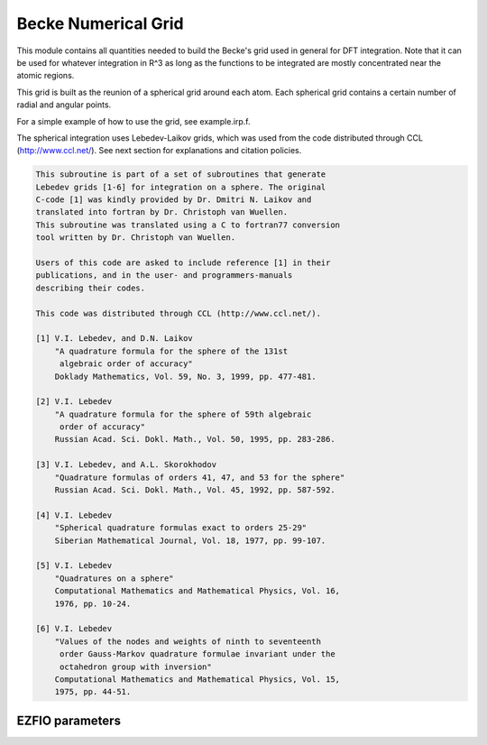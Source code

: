 .. _becke_numerical_grid:

.. program:: becke_numerical_grid

.. default-role:: option

====================
Becke Numerical Grid
====================

This module contains all quantities needed to build the Becke's grid used in general for DFT integration. Note that it can be used for whatever integration in R^3 as long as the functions to be integrated are mostly concentrated near the atomic regions. 

This grid is built as the reunion of a spherical grid around each atom. Each spherical grid contains a certain number of radial and angular points. 

For a simple example of how to use the grid, see example.irp.f. 

The spherical integration uses Lebedev-Laikov grids, which was used from the code distributed through CCL (http://www.ccl.net/). 
See next section for explanations and citation policies. 

.. code-block:: text

       This subroutine is part of a set of subroutines that generate
       Lebedev grids [1-6] for integration on a sphere. The original 
       C-code [1] was kindly provided by Dr. Dmitri N. Laikov and 
       translated into fortran by Dr. Christoph van Wuellen.
       This subroutine was translated using a C to fortran77 conversion
       tool written by Dr. Christoph van Wuellen.
    
       Users of this code are asked to include reference [1] in their
       publications, and in the user- and programmers-manuals 
       describing their codes.
    
       This code was distributed through CCL (http://www.ccl.net/).
    
       [1] V.I. Lebedev, and D.N. Laikov
           "A quadrature formula for the sphere of the 131st
            algebraic order of accuracy"
           Doklady Mathematics, Vol. 59, No. 3, 1999, pp. 477-481.
    
       [2] V.I. Lebedev
           "A quadrature formula for the sphere of 59th algebraic
            order of accuracy"
           Russian Acad. Sci. Dokl. Math., Vol. 50, 1995, pp. 283-286. 
    
       [3] V.I. Lebedev, and A.L. Skorokhodov
           "Quadrature formulas of orders 41, 47, and 53 for the sphere"
           Russian Acad. Sci. Dokl. Math., Vol. 45, 1992, pp. 587-592. 
    
       [4] V.I. Lebedev
           "Spherical quadrature formulas exact to orders 25-29"
           Siberian Mathematical Journal, Vol. 18, 1977, pp. 99-107. 
    
       [5] V.I. Lebedev
           "Quadratures on a sphere"
           Computational Mathematics and Mathematical Physics, Vol. 16,
           1976, pp. 10-24. 
    
       [6] V.I. Lebedev
           "Values of the nodes and weights of ninth to seventeenth 
            order Gauss-Markov quadrature formulae invariant under the
            octahedron group with inversion"
           Computational Mathematics and Mathematical Physics, Vol. 15,
           1975, pp. 44-51.
    




EZFIO parameters
----------------

.. option:: n_points_integration_angular

    Number of angular points per atom for 3d numerical integration, needed for DFT for example [ 50 | 74 | 266 | 590 | 1202 | 2030 | 5810 ]

    Default: 590

.. option:: n_points_radial_grid

    Number of radial points per atom for 3d numerical integration, needed for DFT for example

    Default: 60
